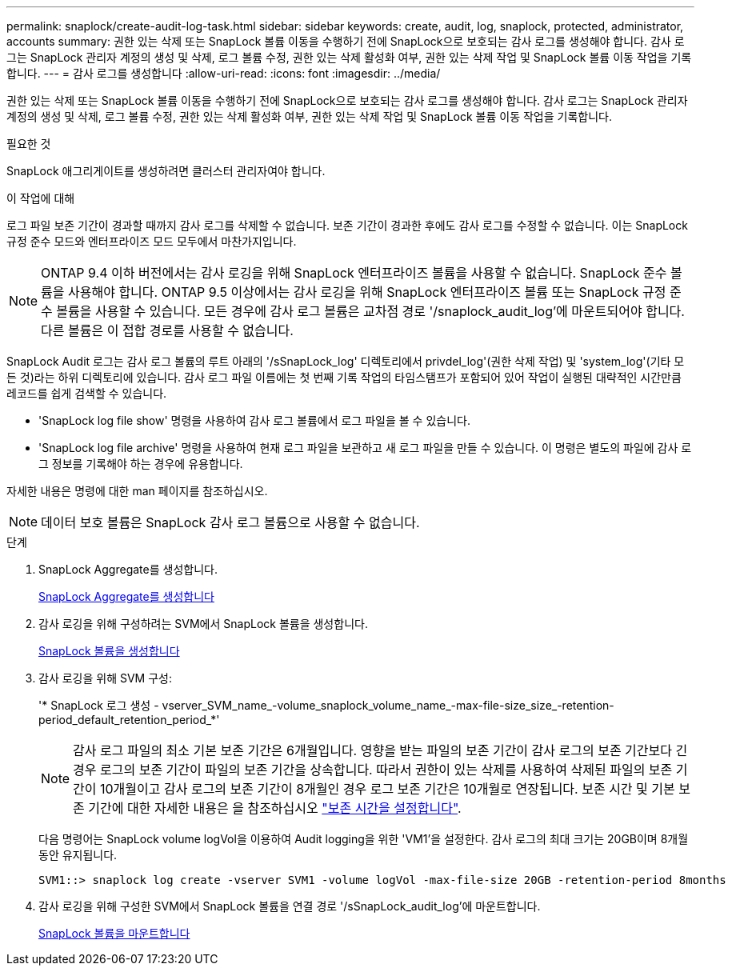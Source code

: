 ---
permalink: snaplock/create-audit-log-task.html 
sidebar: sidebar 
keywords: create, audit, log, snaplock, protected, administrator, accounts 
summary: 권한 있는 삭제 또는 SnapLock 볼륨 이동을 수행하기 전에 SnapLock으로 보호되는 감사 로그를 생성해야 합니다. 감사 로그는 SnapLock 관리자 계정의 생성 및 삭제, 로그 볼륨 수정, 권한 있는 삭제 활성화 여부, 권한 있는 삭제 작업 및 SnapLock 볼륨 이동 작업을 기록합니다. 
---
= 감사 로그를 생성합니다
:allow-uri-read: 
:icons: font
:imagesdir: ../media/


[role="lead"]
권한 있는 삭제 또는 SnapLock 볼륨 이동을 수행하기 전에 SnapLock으로 보호되는 감사 로그를 생성해야 합니다. 감사 로그는 SnapLock 관리자 계정의 생성 및 삭제, 로그 볼륨 수정, 권한 있는 삭제 활성화 여부, 권한 있는 삭제 작업 및 SnapLock 볼륨 이동 작업을 기록합니다.

.필요한 것
SnapLock 애그리게이트를 생성하려면 클러스터 관리자여야 합니다.

.이 작업에 대해
로그 파일 보존 기간이 경과할 때까지 감사 로그를 삭제할 수 없습니다. 보존 기간이 경과한 후에도 감사 로그를 수정할 수 없습니다. 이는 SnapLock 규정 준수 모드와 엔터프라이즈 모드 모두에서 마찬가지입니다.

[NOTE]
====
ONTAP 9.4 이하 버전에서는 감사 로깅을 위해 SnapLock 엔터프라이즈 볼륨을 사용할 수 없습니다. SnapLock 준수 볼륨을 사용해야 합니다. ONTAP 9.5 이상에서는 감사 로깅을 위해 SnapLock 엔터프라이즈 볼륨 또는 SnapLock 규정 준수 볼륨을 사용할 수 있습니다. 모든 경우에 감사 로그 볼륨은 교차점 경로 '/snaplock_audit_log'에 마운트되어야 합니다. 다른 볼륨은 이 접합 경로를 사용할 수 없습니다.

====
SnapLock Audit 로그는 감사 로그 볼륨의 루트 아래의 '/sSnapLock_log' 디렉토리에서 privdel_log'(권한 삭제 작업) 및 'system_log'(기타 모든 것)라는 하위 디렉토리에 있습니다. 감사 로그 파일 이름에는 첫 번째 기록 작업의 타임스탬프가 포함되어 있어 작업이 실행된 대략적인 시간만큼 레코드를 쉽게 검색할 수 있습니다.

* 'SnapLock log file show' 명령을 사용하여 감사 로그 볼륨에서 로그 파일을 볼 수 있습니다.
* 'SnapLock log file archive' 명령을 사용하여 현재 로그 파일을 보관하고 새 로그 파일을 만들 수 있습니다. 이 명령은 별도의 파일에 감사 로그 정보를 기록해야 하는 경우에 유용합니다.


자세한 내용은 명령에 대한 man 페이지를 참조하십시오.

[NOTE]
====
데이터 보호 볼륨은 SnapLock 감사 로그 볼륨으로 사용할 수 없습니다.

====
.단계
. SnapLock Aggregate를 생성합니다.
+
xref:create-snaplock-aggregate-task.adoc[SnapLock Aggregate를 생성합니다]

. 감사 로깅을 위해 구성하려는 SVM에서 SnapLock 볼륨을 생성합니다.
+
xref:create-snaplock-volume-task.adoc[SnapLock 볼륨을 생성합니다]

. 감사 로깅을 위해 SVM 구성:
+
'* SnapLock 로그 생성 - vserver_SVM_name_-volume_snaplock_volume_name_-max-file-size_size_-retention-period_default_retention_period_*'

+
[NOTE]
====
감사 로그 파일의 최소 기본 보존 기간은 6개월입니다. 영향을 받는 파일의 보존 기간이 감사 로그의 보존 기간보다 긴 경우 로그의 보존 기간이 파일의 보존 기간을 상속합니다. 따라서 권한이 있는 삭제를 사용하여 삭제된 파일의 보존 기간이 10개월이고 감사 로그의 보존 기간이 8개월인 경우 로그 보존 기간은 10개월로 연장됩니다. 보존 시간 및 기본 보존 기간에 대한 자세한 내용은 을 참조하십시오 link:https://docs.netapp.com/us-en/ontap/snaplock/set-retention-period-task.html["보존 시간을 설정합니다"].

====
+
다음 명령어는 SnapLock volume logVol을 이용하여 Audit logging을 위한 'VM1'을 설정한다. 감사 로그의 최대 크기는 20GB이며 8개월 동안 유지됩니다.

+
[listing]
----
SVM1::> snaplock log create -vserver SVM1 -volume logVol -max-file-size 20GB -retention-period 8months
----
. 감사 로깅을 위해 구성한 SVM에서 SnapLock 볼륨을 연결 경로 '/sSnapLock_audit_log'에 마운트합니다.
+
xref:mount-snaplock-volume-task.adoc[SnapLock 볼륨을 마운트합니다]


